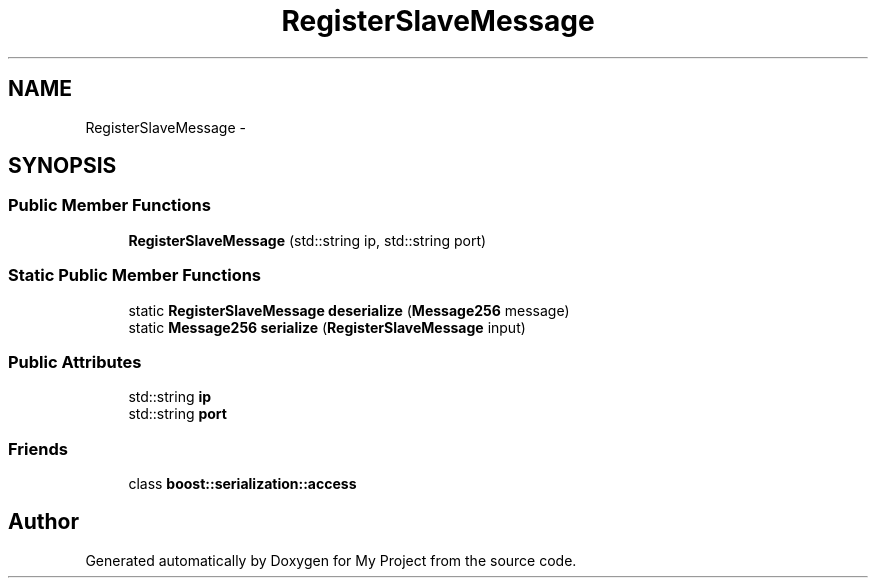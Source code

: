 .TH "RegisterSlaveMessage" 3 "Fri Oct 9 2015" "My Project" \" -*- nroff -*-
.ad l
.nh
.SH NAME
RegisterSlaveMessage \- 
.SH SYNOPSIS
.br
.PP
.SS "Public Member Functions"

.in +1c
.ti -1c
.RI "\fBRegisterSlaveMessage\fP (std::string ip, std::string port)"
.br
.in -1c
.SS "Static Public Member Functions"

.in +1c
.ti -1c
.RI "static \fBRegisterSlaveMessage\fP \fBdeserialize\fP (\fBMessage256\fP message)"
.br
.ti -1c
.RI "static \fBMessage256\fP \fBserialize\fP (\fBRegisterSlaveMessage\fP input)"
.br
.in -1c
.SS "Public Attributes"

.in +1c
.ti -1c
.RI "std::string \fBip\fP"
.br
.ti -1c
.RI "std::string \fBport\fP"
.br
.in -1c
.SS "Friends"

.in +1c
.ti -1c
.RI "class \fBboost::serialization::access\fP"
.br
.in -1c

.SH "Author"
.PP 
Generated automatically by Doxygen for My Project from the source code\&.
